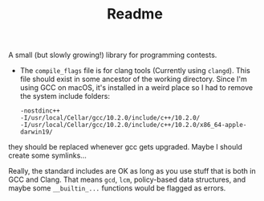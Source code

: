 #+TITLE: Readme

A small (but slowly growing!) library for programming contests.

- The =compile_flags= file is for clang tools (Currently using =clangd=). This file should exist in some ancestor of the working directory. Since I'm using GCC on macOS, it's installed in a weird place so I had to remove the system include folders:
  #+BEGIN_SRC
-nostdinc++
-I/usr/local/Cellar/gcc/10.2.0/include/c++/10.2.0/
-I/usr/local/Cellar/gcc/10.2.0/include/c++/10.2.0/x86_64-apple-darwin19/
  #+END_SRC

they should be replaced whenever gcc gets upgraded. Maybe I should create some symlinks...

Really, the standard includes are OK as long as you use stuff that is both in GCC and Clang. That means ~gcd~, ~lcm~, policy-based data structures, and maybe some ~__builtin_...~ functions would be flagged as errors.
